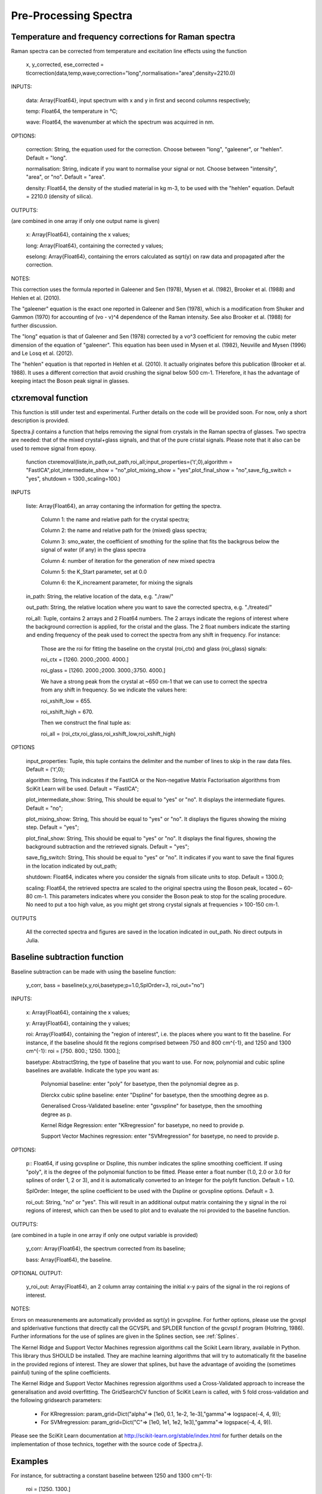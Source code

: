 ***********************
 Pre-Processing Spectra
***********************

------------------------------------------------------------
Temperature and frequency corrections for Raman spectra
------------------------------------------------------------

Raman spectra can be corrected from temperature and excitation line effects using the function

    x, y_corrected, ese_corrected = tlcorrection(data,temp,wave;correction="long",normalisation="area",density=2210.0)

INPUTS:

	data: Array{Float64}, input spectrum with x and y in first and second columns respectively;

	temp: Float64, the temperature in °C;

	wave: Float64, the wavenumber at which the spectrum was acquirred in nm.

OPTIONS:

	correction: String, the equation used for the correction. Choose between "long", "galeener", or "hehlen". Default = "long".
	
	normalisation: String, indicate if you want to normalise your signal or not. Choose between "intensity", "area", or "no". Default = "area".
	
	density: Float64, the density of the studied material in kg m-3, to be used with the "hehlen" equation. Default = 2210.0 (density of silica).

OUTPUTS:

(are combined in one array if only one output name is given)

	x: Array{Float64}, containing the x values;

	long: Array{Float64}, containing the corrected y values;

	eselong: Array{Float64}, containing the errors calculated as sqrt(y) on raw data and propagated after the correction.
	
NOTES:

This correction uses the formula reported in Galeener and Sen (1978), Mysen et al. (1982), Brooker et al. (1988) and Hehlen et al. (2010).

The "galeener" equation is the exact one reported in Galeener and Sen (1978), which is a modification from Shuker and Gammon (1970) for accounting of (vo - v)^4 dependence of the Raman intensity. See also Brooker et al. (1988) for further discussion.

The "long" equation is that of Galeener and Sen (1978) corrected by a vo^3 coefficient for removing the cubic meter dimension of the equation of "galeener". This equation has been used in Mysen et al. (1982), Neuville and Mysen (1996) and Le Losq et al. (2012).

The "hehlen" equation is that reported in Hehlen et al. (2010). It actually originates before this publication (Brooker et al. 1988). It uses a different correction that avoid crushing the signal below 500 cm-1. THerefore, it has the advantage of keeping intact the Boson peak signal in glasses.

-------------------
ctxremoval function
-------------------

This function is still under test and experimental. Further details on the code will be provided soon. For now, only a short description is provided.

Spectra.jl contains a function that helps removing the signal from crystals in the Raman spectra of glasses. Two spectra are needed: that of the mixed crystal+glass signals, and that of the pure cristal signals. Please note that it also can be used to remove signal from epoxy.

	function ctxremoval(liste,in_path,out_path,roi_all;input_properties=('\t',0),algorithm = "FastICA",plot_intermediate_show = "no",plot_mixing_show = "yes",plot_final_show = "no",save_fig_switch = "yes", shutdown = 1300.,scaling=100.)
	
INPUTS

	liste: Array{Float64}, an array contaning the information for getting the spectra. 
	
		Column 1: the name and relative path for the crystal spectra; 
		
		Column 2: the name and relative path for the (mixed) glass spectra;
		
		Column 3: smo_water, the coefficient of smothing for the spline that fits the backgrous below the signal of water (if any) in the glass spectra
		
		Column 4: number of iteration for the generation of new mixed spectra
		
		Column 5: the K_Start parameter, set at 0.0
		
		Column 6: the K_increament parameter, for mixing the signals

	in_path: String, the relative location of the data, e.g. "./raw/"

	out_path: String, the relative location where you want to save the corrected spectra, e.g. "./treated/" 
	
	roi_all: Tuple, contains 2 arrays and 2 Float64 numbers. The 2 arrays indicate the regions of interest where the background correction is applied, for the cristal and the glass. The  2 float numbers indicate the starting and ending frequency of the peak used to correct the spectra from any shift in frequency. For instance:
	
		Those are the roi for fitting the baseline on the crystal (roi_ctx) and glass (roi_glass) signals:
		
		roi_ctx = [1260. 2000.;2000. 4000.]
		
		roi_glass = [1260. 2000.;2000. 3000.;3750. 4000.]
		
		We have a strong peak from the crystal at ~650 cm-1 that we can use to correct the spectra from any shift in frequency. So we indicate the values here:
		
		roi_xshift_low = 655.
		
		roi_xshift_high = 670.
		
		Then we construct the final tuple as:
		
		roi_all = (roi_ctx,roi_glass,roi_xshift_low,roi_xshift_high)

OPTIONS

	input_properties: Tuple, this tuple contains the delimiter and the number of lines to skip in the raw data files. Default = ('\t',0);
	
	algorithm: String, This indicates if the FastICA or the Non-negative Matrix Factorisation algorithms from SciKit Learn will be used. Default = "FastICA";
	
	plot_intermediate_show: String, This should be equal to "yes" or "no". It displays the intermediate figures. Default = "no";
	
	plot_mixing_show: String, This should be equal to "yes" or "no". It displays the figures showing the mixing step. Default = "yes";
	
	plot_final_show: String, This should be equal to "yes" or "no". It displays the final figures, showing the background subtraction and the retrieved signals. Default = "yes";

	save_fig_switch: String, This should be equal to "yes" or "no". It indicates if you want to save the final figures in the location indicated by out_path;
	
	shutdown: Float64, indicates where you consider the signals from silicate units to stop. Default = 1300.0;
	
	scaling: Float64, the retrieved spectra are scaled to the original spectra using the Boson peak, located ~ 60-80 cm-1. This parameters indicates where you consider the Boson peak to stop for the scaling procedure. No need to put a too high value, as you might get strong crystal signals at frequencies > 100-150 cm-1.

OUTPUTS

	All the corrected spectra and figures are saved in the location indicated in out_path. No direct outputs in Julia.

------------------------------
Baseline subtraction function
------------------------------

Baseline subtraction can be made with using the baseline function:

    y_corr, bass = baseline(x,y,roi,basetype;p=1.0,SplOrder=3, roi_out="no")

INPUTS:

	x: Array{Float64}, containing the x values;
	
	y: Array{Float64}, containing the y values;
	
	roi: Array{Float64}, containing the "region of interest", i.e. the places where you want to fit the baseline. For instance, if the baseline should fit the regions comprised between 750 and 800 cm^{-1}, and 1250 and 1300 cm^{-1}: roi = [750. 800.; 1250. 1300.];

	basetype: AbstractString, the type of baseline that you want to use. For now, polynomial and cubic spline baselines are available. Indicate the type you want as:

		Polynomial baseline: enter "poly" for basetype, then the polynomial degree as p.

		Dierckx cubic spline baseline: enter "Dspline" for basetype, then the smoothing degree as p.

		Generalised Cross-Validated baseline: enter "gsvspline" for basetype, then the smoothing degree as p. 
		
		Kernel Ridge Regression: enter "KRregression" for basetype, no need to provide p.
		
		Support Vector Machines regression: enter "SVMregression" for basetype, no need to provide p.

OPTIONS:

	p:: Float64, if using gcvspline or Dspline, this number indicates the spline smoothing coefficient. If using "poly", it is the degree of the polynomial function to be fitted. Please enter a float number (1.0, 2.0 or 3.0 for splines of order 1, 2 or 3), and it is automatically converted to an Integer for the polyfit function. Default = 1.0.

	SplOrder: Integer, the spline coefficient to be used with the Dspline or gcvspline options. Default = 3.
	
	roi_out: String, "no" or "yes". This will result in an additional output matrix containing the y signal in the roi regions of interest, which can then be used to plot and to evaluate the roi provided to the baseline function.
	
OUTPUTS:

(are combined in a tuple in one array if only one output variable is provided)

	y_corr: Array{Float64}, the spectrum corrected from its baseline;
	
	bass: Array{Float64}, the baseline.
	
OPTIONAL OUTPUT:

	y_roi_out: Array{Float64}, an 2 column array containing the initial x-y pairs of the signal in the roi regions of interest.
	
NOTES:

Errors on measurenements are automatically provided as sqrt(y) in gcvspline. For further options, please use the gcvspl and splderivative functions that directly call the GCVSPL and SPLDER function of the gcvspl.f program (Holtring, 1986). Further informations for the use of splines are given in the Splines section, see :ref:`Splines`.

The Kernel Ridge and Support Vector Machines regression algorithms call the Scikit Learn library, available in Python. This library thus SHOULD be installed. They are machine learning algorithms that will try to automatically fit the baseline in the provided regions of interest. They are slower that splines, but have the advantage of avoiding the (sometimes painful) tuning of the spline coefficients.

The Kernel Ridge and Support Vector Machines regression algorithms used a Cross-Validated approach to increase the generalisation and avoid overfitting. The GridSearchCV function of SciKit Learn is called, with 5 fold cross-validation and the following gridsearch parameters:

	- For KRregression: param_grid=Dict("alpha"=> [1e0, 0.1, 1e-2, 1e-3],"gamma"=> logspace(-4, 4, 9));
	- For SVMregression: param_grid=Dict("C"=> [1e0, 1e1, 1e2, 1e3],"gamma"=> logspace(-4, 4, 9)).
	
Please see the SciKit Learn documentation at http://scikit-learn.org/stable/index.html for further details on the implementation of those technics, together with the source code of Spectra.jl.

----------
Examples
----------

For instance, for subtracting a constant baseline between 1250 and 1300 cm^{-1}:

    roi = [1250. 1300.]
	
    basetype = "poly"
	
    y_corr, bas = baseline(x,y,roi,"poly",p=0.0)
	

For a linear baseline,
	
    bas = baseline(x,y,roi,"poly",p=1.0)

For a second order polynomial baseline,
	
    bas = baseline(x,y,roi,"poly",p=2.0)

with the last coefficient will be the one in front of x^2. This can continue as you want by adding more 1.0 values to p.

For a cubic spline baseline fitting the basis of a peak centered at 1100 cm$^{-1}$ and with basis at 900 and 1250 cm^{-1}:

    roi = [890. 910.; 1250. 1300.]
	
    basetype = "Dspline"
	
    bas = baseline(x,y,roi,basetype,p=0.01)

p there is the smoothing parameter used. The cubic spline uses the Dierckx package initially written in Fortran and used in Julia: https://github.com/kbarbary/Dierckx.jl

---------------------------
Frequency shifts correction
---------------------------

In case your spectra are shifted from a reference value, Spectra offers several functions that allows you to correct it from this shift.

To correct a spectrum from a shift of P wavenumbers, you can simply call:

	xshift_direct(original_x::Array{Float64}, original_y::Array{Float64}, p::Float64)

INPUTS:

	full_x: Array{Float64}, the entire X axis of your spectrum
	
	original_x: Array{Float64}, the (shifted) X axis of original_y
	
	original_y: Array{Float64}, the signal
	
	p: Float64, the value of the shift
	
OUTPUTS:

	original_x: Array{Float64}, the entire X axis of your spectrum, we output it for records
	
	corrected_y: Array{Float64}, the signal corrected from the X shift.
	
	
This function uses the Dierckx spline to interpolate your signal after the correction of the shift.

Sometime, two signals from the same mineral show a shift in the X axis, while they share a common X axis. To correct from such thing, you can use the function:

	xshift_correction(full_x, full_shifted_y, ref_x, ref_y, shifted_y)
	
INPUTS:

	full_x: Array{Float64}, the entire X axis of your spectrum
	
	full_shifted_y: Array{Float64}, the entire shifted signal
	
	ref_x: Array{Float64}, the X axis of the reference ref_y signal
	
	ref_y: Array{Float64}, the reference signal
	
	shifted_y: Array{Float64}, the shifted signal
	
OUTPUTS:

	full_x: Array{Float64}, the entire X axis of your spectrum, we output it for records
	
	corrected_y: Array{Float64}, the signal corrected from the X shift
	
ref_x is the common X axis of two particular ref_y and shifted_y signals, that should be for instance an intense and well defined peak in your spectra. If ref_y and shifted_y do not share the same X axis, you can use first the Dierckx spline to re-sample one of them and have both sharing a common X axis. See the examples for further details.

--------------
References
--------------

Shuker, Reuben, and Robert Gammon. 1970. “Raman-Scattering Selection-Rule Breaking and the Density of States in Amorphous Materials.” Physical Review Letters 25 (4): 222–25.

Galeener, F. L., and Sen, P. N. 1978. “Theory of the First-Order Vibrational Spectra of Disordered Solids.” Physical Review B 17 (4): 1928–33.

Mysen, B. O., L. W. Finger, D. Virgo, and F. A. Seifert. 1982. “Curve-Fitting of Raman Spectra of Silicate Glasses.” American Mineralogist 67: 686–95.

Brooker et al. 1988 Assessment of correction procedures for reduction of Raman spectra. Journal of Raman Spectroscopy 19(2), 71-78.

Neuville, D. R., and B. O. Mysen. 1996. “Role of Aluminium in the Silicate Network: In Situ, High-Temperature Study of Glasses and Melts on the Join SiO₂-NaAl0₂.” Geochimica et Cosmochimica Acta 60: 1727–37.

Le Losq, C., D. R. Neuville, R. Moretti, and J. Roux. 2012. “Determination of Water Content in Silicate Glasses Using Raman Spectrometry: Implications for the Study of Explosive Volcanism.” American Mineralogist 97 (5-6): 779–90. doi:10.2138/am.2012.3831.

Hehlen, B. 2010. “Inter-Tetrahedra Bond Angle of Permanently Densified Silicas Extracted from Their Raman Spectra.” Journal of Physics: Condensed Matter 22 (2): 025401.
